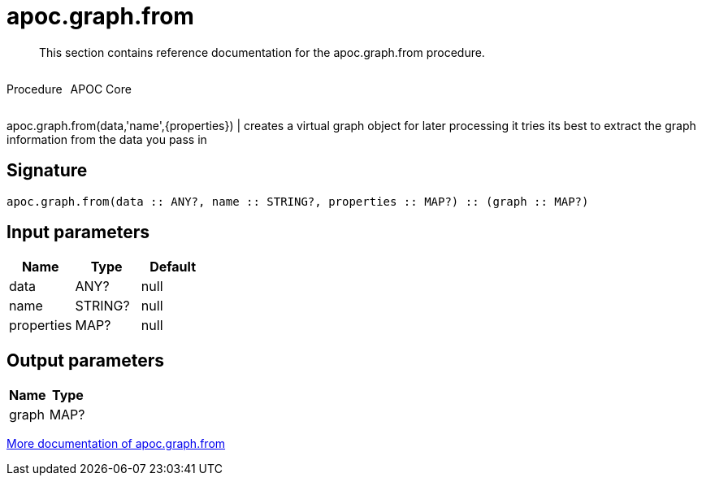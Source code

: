 ////
This file is generated by DocsTest, so don't change it!
////

= apoc.graph.from
:description: This section contains reference documentation for the apoc.graph.from procedure.

[abstract]
--
{description}
--

++++
<div style='display:flex'>
<div class='paragraph type procedure'><p>Procedure</p></div>
<div class='paragraph release core' style='margin-left:10px;'><p>APOC Core</p></div>
</div>
++++

apoc.graph.from(data,'name',{properties}) | creates a virtual graph object for later processing it tries its best to extract the graph information from the data you pass in

== Signature

[source]
----
apoc.graph.from(data :: ANY?, name :: STRING?, properties :: MAP?) :: (graph :: MAP?)
----

== Input parameters
[.procedures, opts=header]
|===
| Name | Type | Default 
|data|ANY?|null
|name|STRING?|null
|properties|MAP?|null
|===

== Output parameters
[.procedures, opts=header]
|===
| Name | Type 
|graph|MAP?
|===

xref::export/gephi.adoc[More documentation of apoc.graph.from,role=more information]

